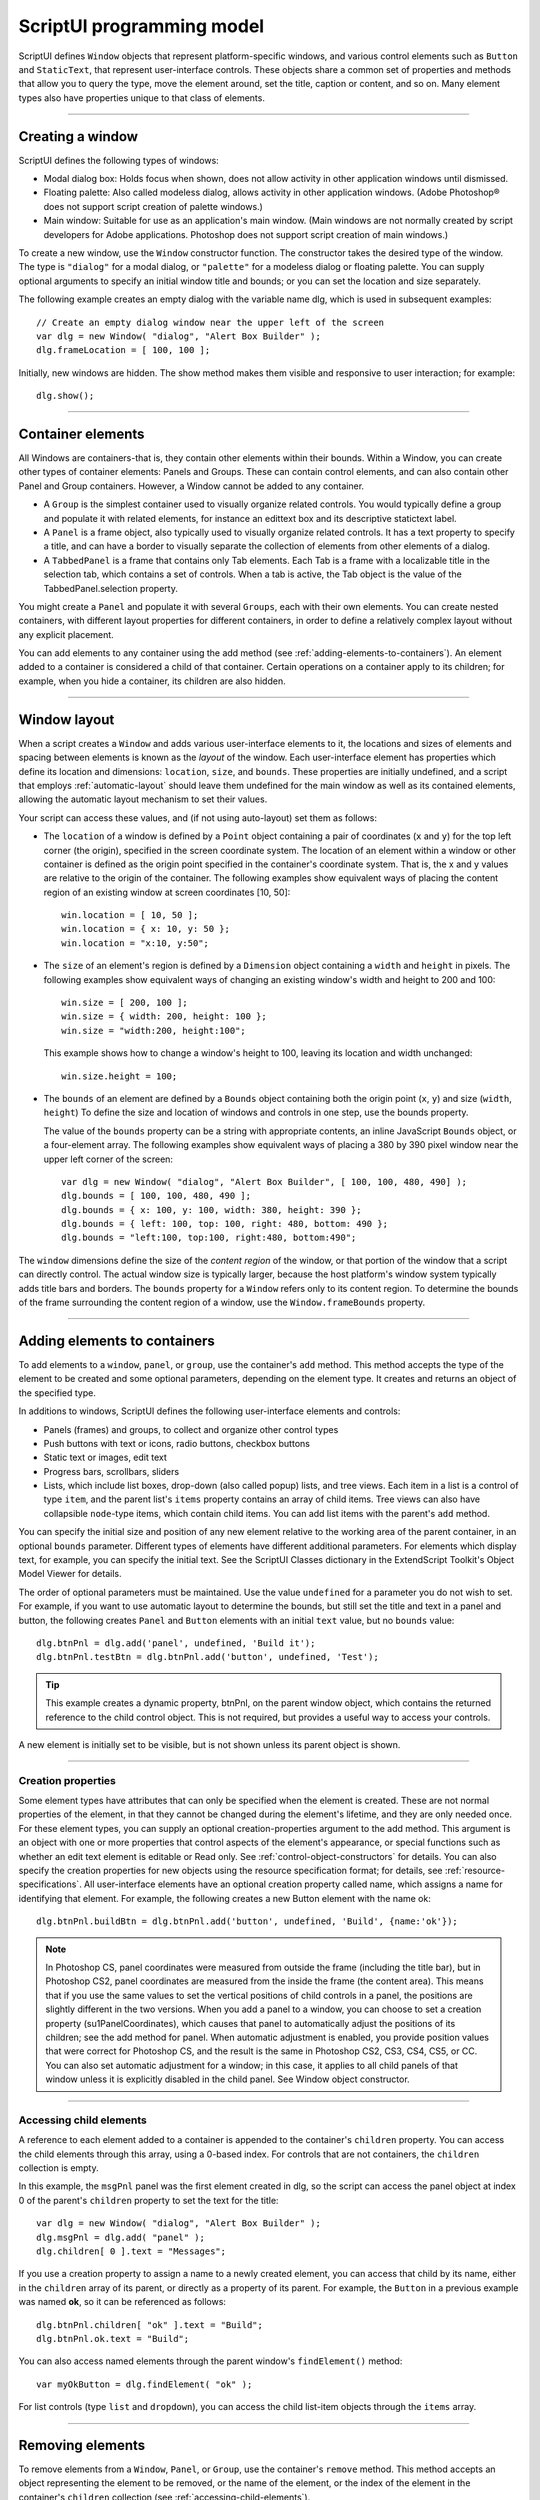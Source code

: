 .. _scriptui-programming-model:

ScriptUI programming model
==========================
ScriptUI defines ``Window`` objects that represent platform-specific windows, and various control elements
such as ``Button`` and ``StaticText``, that represent user-interface controls. These objects share a common set
of properties and methods that allow you to query the type, move the element around, set the title,
caption or content, and so on. Many element types also have properties unique to that class of elements.

--------------------------------------------------------------------------------

.. _creating-a-window:

Creating a window
-----------------
ScriptUI defines the following types of windows:

- Modal dialog box: Holds focus when shown, does not allow activity in other application windows until
  dismissed.
- Floating palette: Also called modeless dialog, allows activity in other application windows. (Adobe
  Photoshop® does not support script creation of palette windows.)
- Main window: Suitable for use as an application's main window. (Main windows are not normally
  created by script developers for Adobe applications. Photoshop does not support script creation of
  main windows.)

To create a new window, use the ``Window`` constructor function. The constructor takes the desired type of
the window. The type is ``"dialog"`` for a modal dialog, or ``"palette"`` for a modeless dialog or floating
palette. You can supply optional arguments to specify an initial window title and bounds; or you can set
the location and size separately.

The following example creates an empty dialog with the variable name dlg, which is used in subsequent
examples::

    // Create an empty dialog window near the upper left of the screen
    var dlg = new Window( "dialog", "Alert Box Builder" );
    dlg.frameLocation = [ 100, 100 ];

Initially, new windows are hidden. The show method makes them visible and responsive to user
interaction; for example::

    dlg.show();

--------------------------------------------------------------------------------

.. _container-elements:

Container elements
------------------
All Windows are containers-that is, they contain other elements within their bounds. Within a Window, you
can create other types of container elements: Panels and Groups. These can contain control elements,
and can also contain other Panel and Group containers. However, a Window cannot be added to any
container.

- A ``Group`` is the simplest container used to visually organize related controls. You would typically define
  a group and populate it with related elements, for instance an edittext box and its descriptive
  statictext label.
- A ``Panel`` is a frame object, also typically used to visually organize related controls. It has a text property
  to specify a title, and can have a border to visually separate the collection of elements from other
  elements of a dialog.
- A ``TabbedPanel`` is a frame that contains only Tab elements. Each Tab is a frame with a localizable title
  in the selection tab, which contains a set of controls. When a tab is active, the Tab object is the value of
  the TabbedPanel.selection property.

You might create a ``Panel`` and populate it with several ``Groups``, each with their own elements. You can
create nested containers, with different layout properties for different containers, in order to define a
relatively complex layout without any explicit placement.

You can add elements to any container using the add method (see :ref:`adding-elements-to-containers`). An element added to a container is considered a child of that container. Certain operations on a
container apply to its children; for example, when you hide a container, its children are also hidden.

--------------------------------------------------------------------------------

.. _window-layout:

Window layout
-------------
When a script creates a ``Window`` and adds various user-interface elements to it, the locations and sizes of
elements and spacing between elements is known as the *layout* of the window. Each user-interface
element has properties which define its location and dimensions: ``location``, ``size``, and ``bounds``. These
properties are initially undefined, and a script that employs :ref:`automatic-layout` should leave them
undefined for the main window as well as its contained elements, allowing the automatic layout
mechanism to set their values.

Your script can access these values, and (if not using auto-layout) set them as follows:

- The ``location`` of a window is defined by a ``Point`` object containing a pair of coordinates (``x`` and ``y``) for
  the top left corner (the origin), specified in the screen coordinate system. The location of an element
  within a window or other container is defined as the origin point specified in the container's
  coordinate system. That is, the x and y values are relative to the origin of the container.
  The following examples show equivalent ways of placing the content region of an existing window at
  screen coordinates [10, 50]::

      win.location = [ 10, 50 ];
      win.location = { x: 10, y: 50 };
      win.location = "x:10, y:50";

- The ``size`` of an element's region is defined by a ``Dimension`` object containing a ``width`` and ``height`` in pixels.
  The following examples show equivalent ways of changing an existing window's width and height to 200 and 100::

      win.size = [ 200, 100 ];
      win.size = { width: 200, height: 100 };
      win.size = "width:200, height:100";

  This example shows how to change a window's height to 100, leaving its location and width
  unchanged::

      win.size.height = 100;

- The ``bounds`` of an element are defined by a ``Bounds`` object containing both the origin point (``x``, ``y``) and
  size (``width``, ``height``) To define the size and location of windows and controls in one step, use the
  bounds property.

  The value of the ``bounds`` property can be a string with appropriate contents, an inline JavaScript
  ``Bounds`` object, or a four-element array. The following examples show equivalent ways of placing a 380
  by 390 pixel window near the upper left corner of the screen::

      var dlg = new Window( "dialog", "Alert Box Builder", [ 100, 100, 480, 490] );
      dlg.bounds = [ 100, 100, 480, 490 ];
      dlg.bounds = { x: 100, y: 100, width: 380, height: 390 };
      dlg.bounds = { left: 100, top: 100, right: 480, bottom: 490 };
      dlg.bounds = "left:100, top:100, right:480, bottom:490";

The ``window`` dimensions define the size of the *content region* of the window, or that portion of the window
that a script can directly control. The actual window size is typically larger, because the host platform's
window system typically adds title bars and borders. The ``bounds`` property for a ``Window`` refers only to its
content region. To determine the bounds of the frame surrounding the content region of a window, use
the ``Window.frameBounds`` property.

--------------------------------------------------------------------------------

.. _adding-elements-to-containers:

Adding elements to containers
-----------------------------
To add elements to a ``window``, ``panel``, or ``group``, use the container's ``add`` method. This method accepts the
type of the element to be created and some optional parameters, depending on the element type. It
creates and returns an object of the specified type.

In additions to windows, ScriptUI defines the following user-interface elements and controls:

- Panels (frames) and groups, to collect and organize other control types
- Push buttons with text or icons, radio buttons, checkbox buttons
- Static text or images, edit text
- Progress bars, scrollbars, sliders
- Lists, which include list boxes, drop-down (also called popup) lists, and tree views. Each item in a list is
  a control of type ``item``, and the parent list's ``items`` property contains an array of child items. Tree views
  can also have collapsible ``node``-type items, which contain child items. You can add list items with the
  parent's ``add`` method.

You can specify the initial size and position of any new element relative to the working area of the parent
container, in an optional ``bounds`` parameter. Different types of elements have different additional
parameters. For elements which display text, for example, you can specify the initial text. See the ScriptUI
Classes dictionary in the ExtendScript Toolkit's Object Model Viewer for details.

The order of optional parameters must be maintained. Use the value ``undefined`` for a parameter you do
not wish to set. For example, if you want to use automatic layout to determine the bounds, but still set the
title and text in a panel and button, the following creates ``Panel`` and ``Button`` elements with an initial ``text``
value, but no ``bounds`` value::

    dlg.btnPnl = dlg.add('panel', undefined, 'Build it');
    dlg.btnPnl.testBtn = dlg.btnPnl.add('button', undefined, 'Test');

.. tip:: This example creates a dynamic property, btnPnl, on the parent window object, which contains the
  returned reference to the child control object. This is not required, but provides a useful way to access your
  controls.

A new element is initially set to be visible, but is not shown unless its parent object is shown.

--------------------------------------------------------------------------------

.. _creation-properties:

Creation properties
*******************

Some element types have attributes that can only be specified when the element is created. These are not
normal properties of the element, in that they cannot be changed during the element's lifetime, and they
are only needed once. For these element types, you can supply an optional creation-properties
argument to the add method. This argument is an object with one or more properties that control aspects
of the element's appearance, or special functions such as whether an edit text element is editable or Read
only. See :ref:`control-object-constructors` for details.
You can also specify the creation properties for new objects using the resource specification format; for
details, see :ref:`resource-specifications`.
All user-interface elements have an optional creation property called name, which assigns a name for
identifying that element. For example, the following creates a new Button element with the name ok::

  dlg.btnPnl.buildBtn = dlg.btnPnl.add('button', undefined, 'Build', {name:'ok'});

.. note:: In Photoshop CS, panel coordinates were measured from outside the frame (including the title bar),
  but in Photoshop CS2, panel coordinates are measured from the inside the frame (the content area). This
  means that if you use the same values to set the vertical positions of child controls in a panel, the positions
  are slightly different in the two versions. When you add a panel to a window, you can choose to set a
  creation property (su1PanelCoordinates), which causes that panel to automatically adjust the positions
  of its children; see the add method for panel. When automatic adjustment is enabled, you provide
  position values that were correct for Photoshop CS, and the result is the same in Photoshop CS2, CS3, CS4,
  CS5, or CC. You can also set automatic adjustment for a window; in this case, it applies to all child panels of
  that window unless it is explicitly disabled in the child panel. See Window object constructor.

--------------------------------------------------------------------------------

.. _accessing-child-elements:

Accessing child elements
************************
A reference to each element added to a container is appended to the container's ``children`` property. You
can access the child elements through this array, using a 0-based index. For controls that are not
containers, the ``children`` collection is empty.

In this example, the ``msgPnl`` panel was the first element created in dlg, so the script can access the panel
object at index 0 of the parent's ``children`` property to set the text for the title::

    var dlg = new Window( "dialog", "Alert Box Builder" );
    dlg.msgPnl = dlg.add( "panel" );
    dlg.children[ 0 ].text = "Messages";

If you use a creation property to assign a name to a newly created element, you can access that child by its
name, either in the ``children`` array of its parent, or directly as a property of its parent. For example, the
``Button`` in a previous example was named **ok**, so it can be referenced as follows::

    dlg.btnPnl.children[ "ok" ].text = "Build";
    dlg.btnPnl.ok.text = "Build";

You can also access named elements through the parent window's ``findElement()`` method::

    var myOkButton = dlg.findElement( "ok" );

For list controls (type ``list`` and ``dropdown``), you can access the child list-item objects through the ``items``
array.

--------------------------------------------------------------------------------

.. _removing-elements:

Removing elements
-----------------
To remove elements from a ``Window``, ``Panel``, or ``Group``, use the container's ``remove`` method. This method
accepts an object representing the element to be removed, or the name of the element, or the index of the
element in the container's ``children`` collection (see :ref:`accessing-child-elements`).

The specified element is removed from view if it was currently visible, and it is no longer accessible from
the container or window. The results of any further references by a script to the object representing the
element are undefined.

To remove list items from a list, use the parent list control's remove method in the same way. It removes the
item from the parent's ``items`` list, hides it from view, and deletes the item object.
